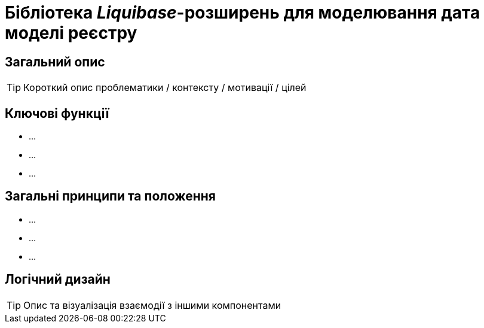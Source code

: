 = Бібліотека _Liquibase_-розширень для моделювання дата моделі реєстру

== Загальний опис

[TIP]
Короткий опис проблематики / контексту / мотивації / цілей

== Ключові функції

* ...
* ...
* ...

== Загальні принципи та положення

* ...
* ...
* ...

== Логічний дизайн

[TIP]
Опис та візуалізація взаємодії з іншими компонентами